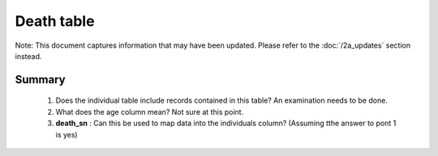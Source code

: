 Death table
===========

Note: This document captures information that may have been updated. Please refer to the :doc:`/2a_updates` section instead. 

Summary
-------

	1. Does the individual table include records contained in this table? An examination needs to be done.
	2. What does the age column mean? Not sure at this point.
	3. **death_sn** : Can this be used to map data into the individuals column? (Assuming tthe answer to pont 1 is yes)

	.. csv-table::
	   :file: _data/data_recon_death/deathColNames_wStatus_24102017.csv
